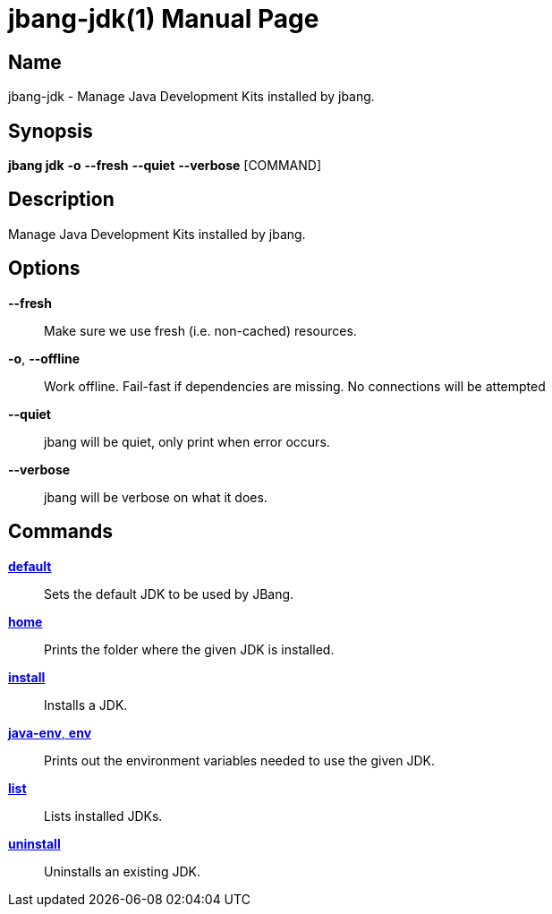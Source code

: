 // This is a generated documentation file based on picocli
// To change it update the picocli code or the genrator
// tag::picocli-generated-full-manpage[]
// tag::picocli-generated-man-section-header[]
:doctype: manpage
:manmanual: jbang Manual
:man-linkstyle: pass:[blue R < >]
= jbang-jdk(1)

// end::picocli-generated-man-section-header[]

// tag::picocli-generated-man-section-name[]
== Name

jbang-jdk - Manage Java Development Kits installed by jbang.

// end::picocli-generated-man-section-name[]

// tag::picocli-generated-man-section-synopsis[]
== Synopsis

*jbang jdk* *-o* *--fresh* *--quiet* *--verbose* [COMMAND]

// end::picocli-generated-man-section-synopsis[]

// tag::picocli-generated-man-section-description[]
== Description

Manage Java Development Kits installed by jbang.

// end::picocli-generated-man-section-description[]

// tag::picocli-generated-man-section-options[]
== Options

*--fresh*::
  Make sure we use fresh (i.e. non-cached) resources.

*-o*, *--offline*::
  Work offline. Fail-fast if dependencies are missing. No connections will be attempted

*--quiet*::
  jbang will be quiet, only print when error occurs.

*--verbose*::
  jbang will be verbose on what it does.

// end::picocli-generated-man-section-options[]

// tag::picocli-generated-man-section-arguments[]
// end::picocli-generated-man-section-arguments[]

// tag::picocli-generated-man-section-commands[]
== Commands

xref:jbang-jdk-default.adoc[*default*]::
  Sets the default JDK to be used by JBang.

xref:jbang-jdk-home.adoc[*home*]::
  Prints the folder where the given JDK is installed.

xref:jbang-jdk-install.adoc[*install*]::
  Installs a JDK.

xref:jbang-jdk-java-env.adoc[*java-env*, *env*]::
  Prints out the environment variables needed to use the given JDK.

xref:jbang-jdk-list.adoc[*list*]::
  Lists installed JDKs.

xref:jbang-jdk-uninstall.adoc[*uninstall*]::
  Uninstalls an existing JDK.

// end::picocli-generated-man-section-commands[]

// tag::picocli-generated-man-section-exit-status[]
// end::picocli-generated-man-section-exit-status[]

// tag::picocli-generated-man-section-footer[]
// end::picocli-generated-man-section-footer[]

// end::picocli-generated-full-manpage[]

